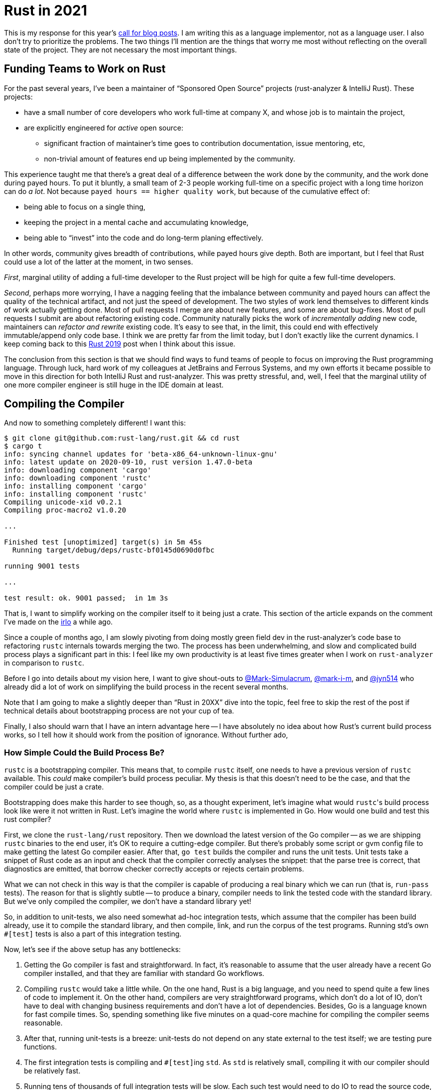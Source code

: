 = Rust in 2021
:page-liquid:
:page-layout: post

This is my response for this year's https://blog.rust-lang.org/2020/09/03/Planning-2021-Roadmap.html[call for blog posts].
I am writing this as a language implementor, not as a language user.
I also don't try to prioritize the problems.
The two things I'll mention are the things that worry me most without reflecting on the overall state of the project.
They are not necessary the most important things.

== Funding Teams to Work on Rust

For the past several years, I've been a maintainer of "`Sponsored Open Source`" projects (rust-analyzer & IntelliJ Rust).
These projects:

* have a small number of core developers who work full-time at company X, and whose job is to maintain the project,
* are explicitly engineered for _active_ open source:
  ** significant fraction of maintainer's time goes to contribution documentation, issue mentoring, etc,
  ** non-trivial amount of features end up being implemented by the community.

This experience taught me that there's a great deal of a difference between the work done by the community, and the work done during payed hours.
To put it bluntly, a small team of 2-3 people working full-time on a specific project with a long time horizon can do __a lot__.
Not because `payed hours == higher quality work`, but because of the cumulative effect of:

 * being able to focus on a single thing,
 * keeping the project in a mental cache and accumulating knowledge,
 * being able to "`invest`" into the code and do long-term planing effectively.

In other words, community gives breadth of contributions, while payed hours give depth.
Both are important, but I feel that Rust could use a lot of the latter at the moment, in two senses.

_First_, marginal utility of adding a full-time developer to the Rust project will be high for quite a few full-time developers.

_Second_, perhaps more worrying, I have a nagging feeling that the imbalance between community and payed hours can affect the quality of the technical artifact, and not just the speed of development.
The two styles of work lend themselves to different kinds of work actually getting done.
Most of pull requests I merge are about new features, and some are about bug-fixes.
Most of pull requests I submit are about refactoring existing code.
Community naturally picks the work of __incrementally adding__ new code, maintainers can __refactor and rewrite__ existing code.
It's easy to see that, in the limit, this could end with effectively immutable/append only code base.
I think we are pretty far from the limit today, but I don't exactly like the current dynamics.
I keep coming back to this https://graydon2.dreamwidth.org/263429.html[Rust 2019] post when I think about this issue.

The conclusion from this section is that we should find ways to fund teams of people to focus on improving the Rust programming language.
Through luck, hard work of my colleagues at JetBrains and Ferrous Systems, and my own efforts it became possible to move in this direction for both IntelliJ Rust and rust-analyzer.
This was pretty stressful, and, well, I feel that the marginal utility of one more compiler engineer is still huge in the IDE domain at least.

== Compiling the Compiler

And now to something completely different!
I want this:

[source]
----
$ git clone git@github.com:rust-lang/rust.git && cd rust
$ cargo t
info: syncing channel updates for 'beta-x86_64-unknown-linux-gnu'
info: latest update on 2020-09-10, rust version 1.47.0-beta
info: downloading component 'cargo'
info: downloading component 'rustc'
info: installing component 'cargo'
info: installing component 'rustc'
Compiling unicode-xid v0.2.1
Compiling proc-macro2 v1.0.20

...

Finished test [unoptimized] target(s) in 5m 45s
  Running target/debug/deps/rustc-bf0145d0690d0fbc

running 9001 tests

...

test result: ok. 9001 passed;  in 1m 3s
----

That is, I want to simplify working on the compiler itself to it being just a crate.
This section of the article expands on the comment I've made on the
https://internals.rust-lang.org/t/experience-report-contributing-to-rust-lang-rust/12012/17?u=matklad[irlo]
a while ago.

Since a couple of months ago, I am slowly pivoting from doing mostly green field dev in the rust-analyzer's code base to refactoring `rustc` internals towards merging the two.
The process has been underwhelming, and slow and complicated build process plays a significant part in this: I feel like my own productivity is at least five times greater when I work on `rust-analyzer` in comparison to `rustc`.

Before I go into details about my vision here, I want to give shout-outs to
https://github.com/Mark-Simulacrum/[@Mark-Simulacrum], https://github.com/mark-i-m[@mark-i-m], and https://github.com/jyn514[@jyn514]
who already did a lot of work on simplifying the build process in the recent several months.

Note that I am going to make a slightly deeper than "`Rust in 20XX`" dive into the topic, feel free to skip the rest of the post if technical details about bootstrapping process are not your cup of tea.

Finally, I also should warn that I have an intern advantage here -- I have absolutely no idea about how Rust's current build process works, so I tell how it should work from the position of ignorance. Without further ado,

=== How Simple Could the Build Process Be?

`rustc` is a bootstrapping compiler.
This means that, to compile `rustc` itself, one needs to have a previous version of `rustc` available.
This _could_ make compiler's build process peculiar.
My thesis is that this doesn't need to be the case, and that the compiler could be just a crate.

Bootstrapping does make this harder to see though, so, as a thought experiment, let's imagine what would ``rustc``'s build process look like were it not written in Rust.
Let's imagine the world where `rustc` is implemented in Go.
How would one build and test this rust compiler?

First, we clone the `rust-lang/rust` repository.
Then we download the latest version of the Go compiler -- as we are shipping `rustc` binaries to the end user, it's OK to require a cutting-edge compiler.
But there's probably some script or gvm config file to make getting the latest Go compiler easier.
After that, `go test` builds the compiler and runs the unit tests.
Unit tests take a snippet of Rust code as an input and check that the compiler correctly analyses the snippet: that the parse tree is correct, that diagnostics are emitted, that borrow checker correctly accepts or rejects certain problems.

What we can not check in this way is that the compiler is capable of producing a real binary which we can run (that is, `run-pass` tests).
The reason for that is slightly subtle -- to produce a binary, compiler needs to link the tested code with the standard library.
But we've only compiled the compiler, we don't have a standard library yet!

So, in addition to unit-tests, we also need somewhat ad-hoc integration tests, which assume that the compiler has been build already, use it to compile the standard library, and then compile, link, and run the corpus of the test programs.
Running std's own `#[test]` tests is also a part of this integration testing.

Now, let's see if the above setup has any bottlenecks:

1. Getting the Go compiler is fast and straightforward.
   In fact, it's reasonable to assume that the user already have a recent Go compiler installed, and that they are familiar with standard Go workflows.

2. Compiling `rustc` would take a little while.
   On the one hand, Rust is a big language, and you need to spend quite a few lines of code to implement it.
   On the other hand, compilers are very straightforward programs, which don't do a lot of IO, don't have to deal with changing business requirements and don't have a lot of dependencies.
   Besides, Go is a language known for fast compile times.
   So, spending something like five minutes on a quad-core machine for compiling the compiler seems reasonable.

3. After that, running unit-tests is a breeze: unit-tests do not depend on any state external to the test itself; we are testing pure functions.

4. The first integration tests is compiling and ``#[test]``ing `std`.
   As `std` is relatively small, compiling it with our compiler should be relatively fast.

5. Running tens of thousands of full integration tests will be slow.
   Each such test would need to do IO to read the source code, write the executable, and run the process.
   It is reasonable to assume that _most_ of potential failures are covered with compiler's and ``std``'s unit tests.
   But it would be foolish to rely solely on those tests -- fully integrated test suite is important to make sure that compiler indeed does what it is supposed to, and it is vital to compare several independent implementations -- who knows, maybe one day we'll rewrite `rustc` from Go to Rust, and re-using compiler's unit-tests would be much harder in that context.

So, it seems like except for the final integration test suite, there's no complexity/performance bottlenecks in our setup for a from-scratch build.
The problem with integrated suite can be handled by running a subset of smoke tests by default, and only running the full set of integrated tests on CI.
Testing is embarrassingly parallel, so a beefy CI fleet should handle that just fine.

What about incremental builds?
Let's say we want to contribute a change to ``std``.
First time around, this requires building the compiler, which is unfortunate.
This is a one-time cost though, and it shouldn't be prohibitive (or we will have troubles with changes to the compiler itself anyway).
We can also cheat here, and just download some version of `rustc` from the internet to check ``std``.
This will mostly work, except for the bits where ``std`` and rustc need to know about each other (lang items and intrinsics).
For those, we can use `#[cfg(not(bootstrap))]` in the ``std`` to compile different code for older versions of the compiler.
This makes ``std`` implementation mind-bending though, so a better alternative might be to just make CI publish the artifacts for the compiler built off the master branch.
That is, if you only contribute to ``std``, you download the latest compiler instead of building it yourself.
We have a trade off between implementation complexity and compile times.

If we want to contribute a change to the compiler, then we are golden as long as it can be checked by the unit-tests (which, again, in theory is everything except for `run-pass` tests).
If we need to run integrated tests with ``std``, then we need to recompile ``std`` with the new compiler, after every change to the compiler.
This is pretty unfortunate, but:

* if you fundamentally need to recompile ``std`` (for example, you change lang-items), there's no way around this,
* if you don't need to recompile ``std``, than you probably can write an ``std``-less unit-test,
* as an escape hatch, there might be some kind of `KEEP_STDLIB` env var, which causes integrated tests to re-use existing ``std``, even if the compiler is newer.

To sum up, compiler is just a program which does some text processing.
In the modern world full of distributed highly-available long-running systems, compiler is actually a pretty simple program.
It also is fairly easy to test.
The hard bit is not the compiler itself, but the standard library: to even start building the standard library, we need to compile the compiler.
However, most of the compiler can be tested without ``std``, and ``std`` itself can be tested using compiler binary built from the master branch by CI.

=== Why Today's Build Process is not Simple?

In theory, it should be possible to replace Go from the last section with Rust, and get a similarly simple bootstrapping compiler.
That is, we would use latest stable/beta Rust to compile `rustc`, then we'll use this `rustc` to compile ```std```, and we are done.
We might add a sanity check -- using the freshly built compiler & ``std``, recompile the compiler again and check that everything works.
This is optional, and in a sense just a subset of a crater run, where we check one specific crate -- compiler itself.

However, today's build is _more_ complicated than that.

_First_, instead of using a "standard distribution" of the compiler for bootstrapping, `x.py` downloads custom beta toolchain.
This could and should be replaced with using `rustup` by default.

_Second_, master `rustc` requires master ``std`` to build.
This is the bit which makes `rustc` not a simple crate.
Remember how before the build started with just compiling the compiler as a usual program?
Today, `rustc` build starts with compiling master ``std`` using the beta compiler, than with compiling master `rustc` using master ``std`` and beta compiler.
So, there's a requirement that ``std`` builds with both master and beta compilers, and we also has this weird state where versions of compiler and ``std`` we are using to compile the code do not match. In other words, while `#[cfg(not(bootstrap))]` was an optimization in the previous section (which could be replaced with downloading binary `rustc` from CI), today it is required.

_Third_, there's not much in a way of the unit tests in the compiler.
Almost all tests require ``std``, which means that, to test anything, one needs to rebuild everything.

_Fourth_, LLVM & linkers.
A big part of "compilers are easy to test" is the fact that they are, in theory, closed systems interacting with the outside world in a limited well-defined way.
In the real world, however, rustc relies on a bunch of external components to work, the biggest one of which is LLVM.
Luckily, these external components are required only for making the final binary.
The bulk of the compiler, analysis phases which reject invalid programs and lower valid ones, does not need them.

=== Specific Improvements

With all this in mind, here are specific steps which I believe would make the build process easier:

* Gear the overall build process and defaults to the "hacking on the compiler" use case.
* By default, rely on `rust-toolchain` file and rustup to get the beta compiler.
* Switch from `x.py` to something like https://github.com/matklad/cargo-xtask[`cargo-xtask`], to remove dependency on Python.
* Downgrade rustc's libstd requirements to beta.
  Note that this refers solely to the ``std`` used to build `rustc` itself.
  `rustc` will use master ``std`` for building user's code.
* Split compiler and ``std`` into separate Cargo workspaces.
* Make sure that, by default, `rustc` is using system llvm, or llvm downloaded from a CI server.
  Building llvm from source should require explicit op-in.
* Make sure that `cd compiler && cargo test` just works.
* Add ability to to make a build of the compiler which can run `check`, but doesn't do llvm-dependent codegen.
* Split the test suite into cross-platform codegen-less `check` part, and the fully-integrated part.
* Split the compiler itself into frontend and codegen parts, such that changes in frontend can be tested without linking backend, and changes in backend can be tested without recompiling the frontend.
* Stop building ``std`` with beta compiler and remove all `#[cfg(bootstrap)]`.
* _Somehow_ make `cargo test` just work in ``std``.
  This will require some hackery to plug the logic for "`build compiler from source or download from CI`" somewhere.

At this stage, we have a compiler which is 100% bog standard crate, and ``std``, which is _almost_ a typical crate (it only requires a very recent compiler to build).

After this, we can start the standard procedure to optimize compile and test times, just how you would do for any other Rust project (I am planning to write a couple of posts on these topics).
I have a suspicion that there's a lot of low-hanging fruit there -- one of the reasons why I writing this post is that I've noticed that doctests in ``std`` are insanely slow, and that nobody complains about that just because everything else is even slower!

This post ended up being too technical for the genre, but, to recap, there seems to be two force multipliers we could leverage to develop Rust itself:

* Creating a space for small teams of people to work full-time on Rust.
* Simplifying hacking on the compiler to just `cargo test`.

Discussion on https://www.reddit.com/r/rust/[/r/rust].
